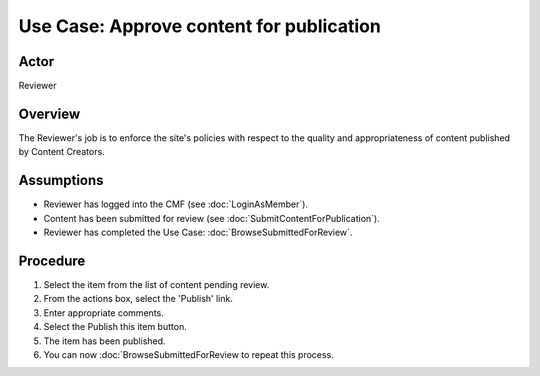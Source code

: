 Use Case: Approve content for publication
=========================================

Actor
-----

Reviewer

Overview
--------

The Reviewer's job is to enforce the site's policies with respect to the
quality and appropriateness of content published by Content Creators.

Assumptions
-----------

* Reviewer has logged into the CMF (see :doc:`LoginAsMember`).

* Content has been submitted for review (see :doc:`SubmitContentForPublication`).

* Reviewer has completed the Use Case: :doc:`BrowseSubmittedForReview`.

Procedure
---------

1.  Select the item from the list of content pending review.

2.  From the actions box, select the 'Publish' link.

3.  Enter appropriate comments.

4.  Select the Publish this item button.

5.  The item has been published.

6. You can now :doc:`BrowseSubmittedForReview to repeat this process.
